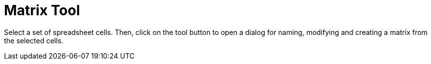 = Matrix Tool
:page-en: tools/Matrix
ifdef::env-github[:imagesdir: /en/modules/ROOT/assets/images]

Select a set of spreadsheet cells. Then, click on the tool button to open a dialog for naming, modifying and creating a
matrix from the selected cells.
